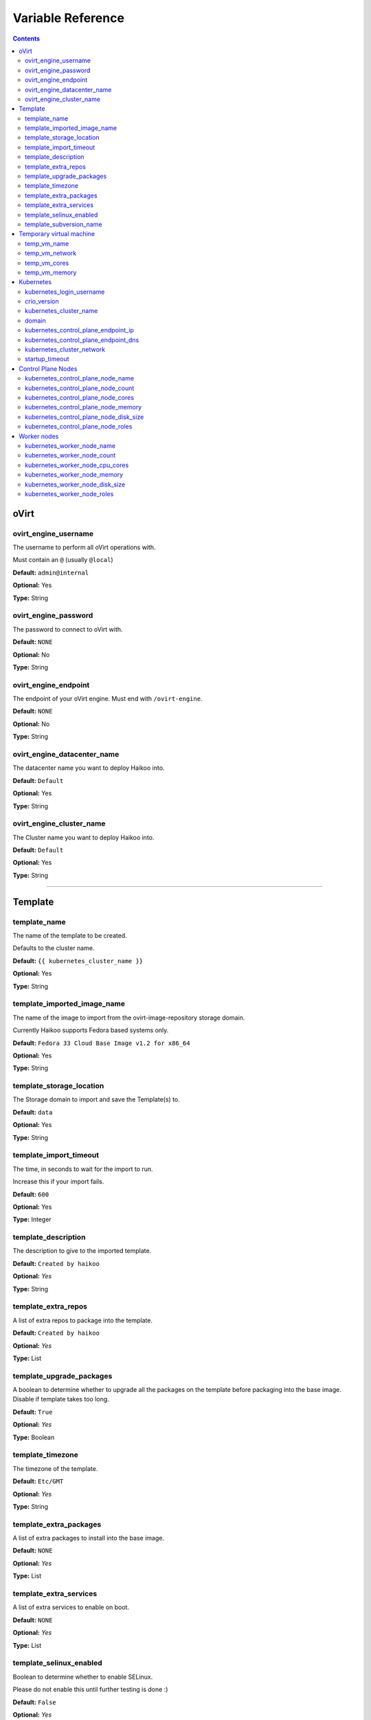 Variable Reference
******************

.. contents::

oVirt
=====

ovirt_engine_username
---------------------

The username to perform all oVirt operations with.

Must contain an ``@`` (usually ``@local``)

**Default:** ``admin@internal``

**Optional:** Yes

**Type:** String

ovirt_engine_password
---------------------

The password to connect to oVirt with.

**Default:** ``NONE``

**Optional:** No

**Type:** String

ovirt_engine_endpoint
---------------------

The endpoint of your oVirt engine. Must end with ``/ovirt-engine``.

**Default:** ``NONE``

**Optional:** No

**Type:** String

ovirt_engine_datacenter_name
----------------------------

The datacenter name you want to deploy Haikoo into.

**Default:** ``Default``

**Optional:** Yes

**Type:** String

ovirt_engine_cluster_name
-------------------------

The Cluster name you want to deploy Haikoo into.

**Default:** ``Default``

**Optional:** Yes

**Type:** String

--------------


Template
========

template_name
-------------

The name of the template to be created.

Defaults to the cluster name.

**Default:** ``{{ kubernetes_cluster_name }}``

**Optional:** Yes

**Type:** String

template_imported_image_name
----------------------------

The name of the image to import from the ovirt-image-repository storage
domain.

Currently Haikoo supports Fedora based systems only.

**Default:** ``Fedora 33 Cloud Base Image v1.2 for x86_64``

**Optional:** Yes

**Type:** String

template_storage_location
-------------------------

The Storage domain to import and save the Template(s) to.

**Default:** ``data``

**Optional:** Yes

**Type:** String

template_import_timeout
-----------------------

The time, in seconds to wait for the import to run.

Increase this if your import fails.

**Default:** ``600``

**Optional:** Yes

**Type:** Integer

template_description
--------------------

The description to give to the imported template.

**Default:** ``Created by haikoo``

**Optional:** *Yes*

**Type:** String

template_extra_repos
--------------------

A list of extra repos to package into the template.

**Default:** ``Created by haikoo``

**Optional:** *Yes*

**Type:** List

template_upgrade_packages
-------------------------

A boolean to determine whether to upgrade all the packages on the
template before packaging into the base image. Disable if template takes
too long.

**Default:** ``True``

**Optional:** *Yes*

**Type:** Boolean

template_timezone
-----------------

The timezone of the template.

**Default:** ``Etc/GMT``

**Optional:** *Yes*

**Type:** String

template_extra_packages
-----------------------

A list of extra packages to install into the base image.

**Default:** ``NONE``

**Optional:** *Yes*

**Type:** List

template_extra_services
-----------------------

A list of extra services to enable on boot.

**Default:** ``NONE``

**Optional:** *Yes*

**Type:** List

template_selinux_enabled
------------------------

Boolean to determine whether to enable SELinux.

Please do not enable this until further testing is done :)

**Default:** ``False``

**Optional:** *Yes*

**Type:** Boolean

template_subversion_name
------------------------

The subversion name to give to the template after modifications have
been made.

**Default:** ``post-modification``

**Optional:** *Yes*

**Type:** String

--------------

Temporary virtual machine
=========================

temp_vm_name
------------

The name of the temporary virtual machine to create.

**Default:** ``haikoo-temp-vm``

**Optional:** *Yes*

**Type:** String

temp_vm_network
---------------

The network to assign the temporary virtual machine to

**Default:** ``ovirtmgmt``

**Optional:** *Yes*

**Type:** String

temp_vm_cores
-------------

The number of cores to give the temporary virtual machine.

Change this value if you do not have enough cores on a single
hypervisor.

**Default:** ``6``

**Optional:** *Yes*

**Type:** Integer

temp_vm_memory
--------------

The amount (in MB) to give the temporary virtual machine.

**Default:** ``3072``

**Optional:** *Yes*

**Type:** Integer

--------------

Kubernetes
==========

kubernetes_login_username
-------------------------

The username to provision as the administrator within the template, and
the cluster.

**Default:** ``kubeadmin``

**Optional:** *Yes*

**Type:** String

crio_version
------------

The version of cri-o to enable within the cluster.

**Default:** ``1.18``

**Optional:** *Yes*

**Type:** String

kubernetes_cluster_name
-----------------------

The name of the cluster to deploy.

**Default:** ``haikoo``

**Optional:** *Yes*

**Type:** String

domain
------

The domain to append onto the end of all node names.

**Default:** ``NONE``

**Optional:** *Yes*

**Type:** String

kubernetes_control_plane_endpoint_ip
------------------------------------

The endpoint IP that the control plane nodes will share over VRRP.

**Default:** ``NONE``

**Optional:** *No*

**Type:** String

kubernetes_control_plane_endpoint_dns
-------------------------------------

A DNS endpoint that the cluster will be available at.

**Default:** ``NONE``

**Optional:** *Yes*

**Type:** String

kubernetes_cluster_network
--------------------------

The network to deploy the kubernetes cluster into.

**Default:** ``ovirtmgmt``

**Optional:** *Yes*

**Type:** String

startup_timeout
---------------

The timeout, in minutes to wait for all the virtual machines to power
on.

**Default:** ``60``

**Optional:** *Yes*

**Type:** Integer

--------------

Control Plane Nodes
===================

kubernetes_control_plane_node_name
----------------------------------

The naming sheme for control plane nodes.

Done in case you want your nodes to be named something other than
``control-plane``

**Default:** ``control-plane``

**Optional:** *Yes*

**Type:** String

kubernetes_control_plane_node_count
-----------------------------------

The number of control plane nodes to *result* in.

If the number deployed is different, the playbooks will ensure the end
result is equal to this amount.

**Default:** ``3``

**Optional:** *Yes*

**Type:** Integer

kubernetes_control_plane_node_cores
-----------------------------------

The number of cores to give to each control plane node.

**Default:** ``4``

**Optional:** *Yes*

**Type:** Integer

kubernetes_control_plane_node_memory
------------------------------------

The amount (in MB) to give each control plane node

**Default:** ``4096``

**Optional:** *Yes*

**Type:** Integer

kubernetes_control_plane_node_disk_size
---------------------------------------

The size (in GB) to give to each control plane node.

**Default:** ``30``

**Optional:** *Yes*

**Type:** Integer

kubernetes_control_plane_node_roles
-----------------------------------

A list of roles to assign to each new control plane node.

**Default:** ``NONE``

**Optional:** *Yes*

**Type:** List

--------------

Worker nodes
============

kubernetes_worker_node_name
---------------------------

The naming sheme for worker nodes.

Done in case you want your nodes to be named something other than
``worker``.

Please don’t name it the same as your control plane nodes.

**Default:** ``worker``

**Optional:** *Yes*

**Type:** String

kubernetes_worker_node_count
----------------------------

The number of worker nodes to *result* in.

If the number deployed is different, the playbooks will ensure the end
result is equal to this amount.

**Default:** ``3``

**Optional:** *Yes*

**Type:** Integer

kubernetes_worker_node_cpu_cores
--------------------------------

The number of cores to give to each worker node.

**Default:** ``4``

**Optional:** *Yes*

**Type:** Integer

kubernetes_worker_node_memory
-----------------------------

The amount (in MB) to give each worker node

**Default:** ``4096``

**Optional:** *Yes*

**Type:** Integer

kubernetes_worker_node_disk_size
--------------------------------

The size (in GB) to give to each worker node.

**Default:** ``30``

**Optional:** *Yes*

**Type:** Integer

kubernetes_worker_node_roles
----------------------------

A list of roles to assign to each new worker node.

**Default:** ``NONE``

**Optional:** *Yes*

**Type:** List
